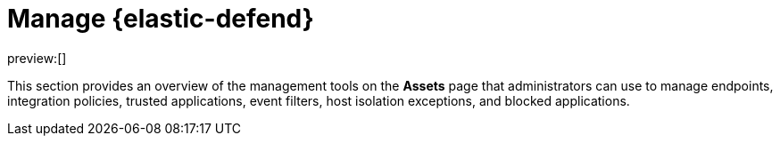 [[manage-endpoint-protection]]
= Manage {elastic-defend}

:description: Manage endpoint protection artifacts for {elastic-defend}.
:keywords: serverless, security, overview

preview:[]

This section provides an overview of the management tools on the **Assets** page that administrators can use to manage endpoints, integration policies, trusted applications, event filters, host isolation exceptions, and blocked applications.
